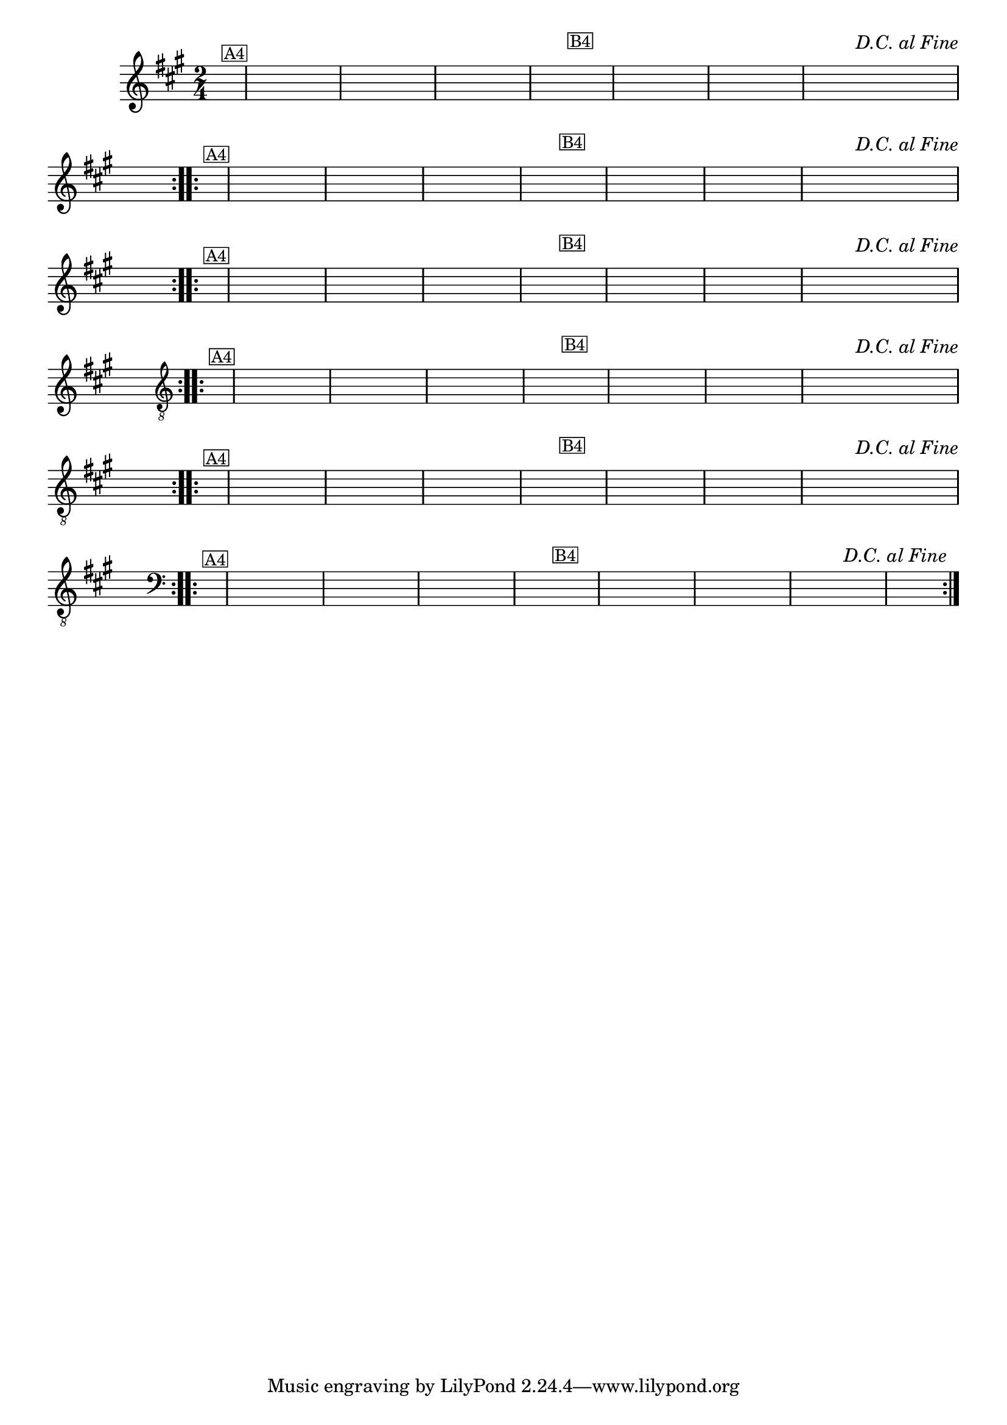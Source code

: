 %% -*- coding: utf-8 -*-
\version "2.16.0"

%%\header { texidoc="Variações sobre Ciranda, Cirandinha"}

\transpose c e {
  <<
    \relative c'' {
      \override Staff.TimeSignature #'style = #'()
      \override Score.BarNumber #'transparent = ##t
      \override Score.RehearsalMark #'font-size = #-2
      \time 2/4 
      \key f \major
      \partial 8
      \hideNotes

      %% CAVAQUINHO - BANJO
      \tag #'cv {
        \repeat volta 2 {
          c8^\markup {\small {\box A4}} f e d c
          c d e f
          g f g a
          f4
          a,8^\markup {\small {\box B4}} f'
          e f g a
          bes a bes a
          g f f^\markup{\italic {"D.C. al Fine"}} e
          f4.
        }
      }

      %% BANDOLIM
      \tag #'bd {
        \repeat volta 2 {
          c8^\markup {\small {\box A4}} f e d c
          c d e f
          g f g a
          f4
          a,8^\markup {\small {\box B4}} f'
          e f g a
          bes a bes a
          g f f^\markup{\italic {"D.C. al Fine"}} e
          f4.
        }
      }

      %% VIOLA
      \tag #'va {
        \repeat volta 2 {
          c8^\markup {\small {\box A4}} f e d c
          c d e f
          g f g a
          f4
          a,8^\markup {\small {\box B4}} f'
          e f g a
          bes a bes a
          g f f^\markup{\italic {"D.C. al Fine"}} e
          f4.
        }
      }

      %% VIOLÃO TENOR
      \tag #'vt {
        \clef "G_8"
        \repeat volta 2 {
          c,8^\markup {\small {\box A4}} f e d c
          c d e f
          g f g a
          f4
          a,8^\markup {\small {\box B4}} f'
          e f g a
          bes a bes a
          g f f^\markup{\italic {"D.C. al Fine"}} e
          f4.
        }
      }

      %% VIOLÃO
      \tag #'vi {
        \clef "G_8"
        \repeat volta 2 {
          c8^\markup {\small {\box A4}} f e d c
          c d e f
          g f g a
          f4
          a,8^\markup {\small {\box B4}} f'
          e f g a
          bes a bes a
          g f f^\markup{\italic {"D.C. al Fine"}} e
          f4.
        }
      }

      %% BAIXO - BAIXOLÃO
      \tag #'bx {
        \clef bass
        \repeat volta 2 {
          c,8^\markup {\small {\box A4}} f e d c
          c d e f
          g f g a
          f4
          a,8^\markup {\small {\box B4}} f'
          e f g a
          bes a bes a
          g f f^\markup{\italic {"D.C. al Fine"}} e
          f4.
        }
      }

      %% END DOCUMENT
    }
  >>
}